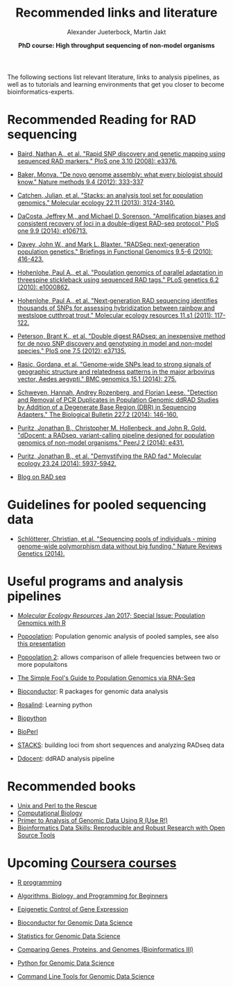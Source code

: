 #+LATEX_HEADER: \usepackage{grffile}

#+LATEX_HEADER: \definecolor{mintedbackground}{rgb}{0.95,0.95,0.95}

#+LATEX_HEADER: \usepackage[natbib=true,uniquelist=false,bibstyle=authoryear-comp,citestyle=authoryear-comp,sorting=nyt,sortcase=false,sortcites=true,minbibnames=6,maxbibnames=6,maxcitenames=2,hyperref=false,backref=false,backend=bibtex,isbn=false,url=false,doi=false,eprint=false,firstinits=true,terseinits=true,dashed=false,uniquename=false,uniquelist=false]{biblatex}
#+LATEX_HEADER: \addbibresource{/home/alj/Dropbox.personal/Dropbox/Literature/CompleteLiterature.bib}

# #+LATEX_HEADER:\bibliography{/home/alj/Dropbox.personal/Dropbox/Literature/CompleteLiterature.bib}


#+LATEX_HEADER: \usepackage[inline]{enumitem} 
# #+LATEX_HEADER: \setdescription{style=multiline,leftmargin=3cm,font=\normalfont}

#+LATEX_HEADER: \usepackage{xcolor}
#+LATEX_HEADER: \hypersetup{
#+LATEX_HEADER:    colorlinks,
#+LATEX_HEADER:    linkcolor={red!50!black},
#+LATEX_HEADER:    citecolor={blue!50!black},
#+LATEX_HEADER:    urlcolor={blue!80!black}
#+LATEX_HEADER:}


#+LATEX_HEADER: \usepackage{tikz,graphics,graphicx}

#+LATEX_HEADER: \usetikzlibrary{decorations.shapes,arrows,decorations.pathreplacing,decorations.pathmorphing,backgrounds}
#+LATEX_HEADER: \usetikzlibrary{decorations.pathmorphing}
#+LATEX_HEADER: \usetikzlibrary{shapes.geometric}

#+LATEX_HEADER:\usepackage{setspace}%% The linestretch
#+LATEX_HEADER:\singlespacing

#+LATEX_HEADER:\usepackage[format=hang,indention=0cm,singlelinecheck=true,justification=raggedright,labelfont={normalsize,bf},textfont={normalsize}]{caption} % 


#+LATEX_HEADER:\usepackage{vmargin}
#+LATEX_HEADER:\setpapersize{A4}
#+LATEX_HEADER:\setmarginsrb{2.5cm}{1cm}% links, oben
#+LATEX_HEADER:                                                {2.5cm}{2cm}% rechts, unten
#+LATEX_HEADER:                                                {12pt}{30pt}% Kopf: Höhe, Abstand
#+LATEX_HEADER:                                                {12pt}{30pt}% Fuß: Höhe, AB     
                                                

# #+LATEX_HEADER:\usepackage[babel,english=british]{csquotes}

# #+LATEX_HEADER:% English quotes are used.                                       

#+LATEX_HEADER: \usepackage{upquote}
                                        
# #+LATEX_HEADER:\usepackage[english]{babel}                                     

                                

#+LATEX_HEADER: %  use straight quotes when printing a command in minted

#+LATEX_HEADER: \AtBeginDocument{%
#+LATEX_HEADER: \def\PYZsq{\textquotesingle}%
#+LATEX_HEADER: }        

#+LATEX_HEADER: \setlength{\parindent}{0pt}
#+LATEX_HEADER: \setlength{\parskip}{\baselineskip}

#+LATEX_HEADER: \definecolor{mintedbackground}{rgb}{0.95,0.95,0.95}


#+TITLE: *Recommended links and literature* 
#+AUTHOR: Alexander Jueterbock, Martin Jakt
#+DATE: *PhD course: High throughput sequencing of non-model organisms*
#+EMAIL: University of Nordland, Norway

#+OPTIONS: toc:nil H:3 email:t author:t num:t creator:t

The following sections list relevant literature, links to analysis
pipelines, as well as to tutorials and learning environments that get
you closer to become bioinformatics-experts.

* Recommended Reading for RAD sequencing
- [[http://journals.plos.org/plosone/article?id=10.1371/journal.pone.0003376][Baird, Nathan A., et al. "Rapid SNP discovery and genetic mapping using sequenced RAD markers." PloS one 3.10 (2008): e3376.]]


- [[http://www.nature.com/nmeth/journal/v9/n4/full/nmeth.1935.html][Baker, Monya. "De novo genome assembly: what every biologist should know." Nature methods 9.4 (2012): 333-337]]


- [[http://onlinelibrary.wiley.com/doi/10.1111/mec.12354/abstract;jsessionid=259B878CB4F4CA43D108D850880842F7.f02t03?deniedAccessCustomisedMessage=&userIsAuthenticated=false][Catchen, Julian, et al. "Stacks: an analysis tool set for population genomics." Molecular ecology 22.11 (2013): 3124-3140.]]


- [[http://journals.plos.org/plosone/article?id=10.1371/journal.pone.0106713][DaCosta, Jeffrey M., and Michael D. Sorenson. "Amplification biases and consistent recovery of loci in a double-digest RAD-seq protocol." PloS one 9.9 (2014): e106713.]]


- [[http://bfg.oxfordjournals.org/content/9/5-6/416.short][Davey, John W., and Mark L. Blaxter. "RADSeq: next-generation population genetics." Briefings in Functional Genomics 9.5-6 (2010): 416-423.]]


- [[http://journals.plos.org/plosgenetics/article?id=10.1371/journal.pgen.1000862][Hohenlohe, Paul A., et al. "Population genomics of parallel adaptation in threespine stickleback using sequenced RAD tags." PLoS genetics 6.2 (2010): e1000862.]]


- [[http://onlinelibrary.wiley.com/doi/10.1111/j.1755-0998.2010.02967.x/abstract?deniedAccessCustomisedMessage=&userIsAuthenticated=false][Hohenlohe, Paul A., et al. "Next‐generation RAD sequencing identifies thousands of SNPs for assessing hybridization between rainbow and westslope cutthroat trout." Molecular ecology resources 11.s1 (2011): 117-122.]]


- [[http://journals.plos.org/plosone/article?id=10.1371/journal.pone.0037135#pone-0037135-g005][Peterson, Brant K., et al. "Double digest RADseq: an inexpensive method for de novo SNP discovery and genotyping in model and non-model species." PloS one 7.5 (2012): e37135.]]


- [[http://www.biomedcentral.com/1471-2164/15/275][Rasic, Gordana, et al. "Genome-wide SNPs lead to strong signals of geographic structure and relatedness patterns in the major arbovirus vector, Aedes aegypti." BMC genomics 15.1 (2014): 275.]]


- [[http://www.biolbull.org/content/227/2/146.short][Schweyen, Hannah, Andrey Rozenberg, and Florian Leese. "Detection and Removal of PCR Duplicates in Population Genomic ddRAD Studies by Addition of a Degenerate Base Region (DBR) in Sequencing Adapters." The Biological Bulletin 227.2 (2014): 146-160.]]


- [[https://peerj.com/articles/431/][Puritz, Jonathan B., Christopher M. Hollenbeck, and John R. Gold. "dDocent: a RADseq, variant-calling pipeline designed for population genomics of non-model organisms." PeerJ 2 (2014): e431.]]


- [[http://onlinelibrary.wiley.com/doi/10.1111/mec.12965/full][Puritz, Jonathan B., et al. "Demystifying the RAD fad." Molecular ecology 23.24 (2014): 5937-5942.]]


- [[http://ngs-expert.com/tag/rad-seq/][Blog on RAD seq]]

* Guidelines for pooled sequencing data
- [[http://www.nature.com/nrg/journal/v15/n11/full/nrg3803.html][Schlötterer, Christian, et al. "Sequencing pools of individuals - mining genome-wide polymorphism data without big funding." Nature Reviews Genetics (2014).]]

* Useful programs and analysis pipelines

- [[http://onlinelibrary.wiley.com/doi/10.1111/men.2017.17.issue-1/issuetoc][/Molecular Ecology Resources/ Jan 2017; Special Issue: Population Genomics with R]]

- [[http://code.google.com/p/popoolation/][Popoolation]]: Population genomic analysis of pooled samples, see also [[http://drrobertkofler.wikispaces.com/file/view/pooledAnalysis_part1.pdf/489488280/pooledAnalysis_part1.pdf][this presentation]]


- [[http://code.google.com/p/popoolation2/][Popoolation 2]]: allows comparison of allele frequencies between two or more populaitons


- [[http://sfg.stanford.edu/guide.html][The Simple Fool's Guide to Population Genomics via RNA-Seq]]


- [[http://www.bioconductor.org/][Bioconductor]]: R packages for genomic data analysis


- [[http://rosalind.info/problems/locations/][Rosalind]]: Learning python


- [[http://biopython.org/wiki/Main_Page][Biopython]]


- [[http://www.bioperl.org/wiki/Main_Page][BioPerl]]


- [[http://creskolab.uoregon.edu/stacks/][STACKS]]: building loci from short sequences and analyzing RADseq data


- [[https://ddocent.wordpress.com/ddocent-pipeline-user-guide/][Ddocent]]: ddRAD analysis pipeline

* Recommended books
- [[http://unixandperl.com/][Unix and Perl to the Rescue]]
- [[http://www.staff.hs-mittweida.de/~wuenschi/doku.php?id=rwbook2][Computational Biology]]
- [[https://www.amazon.com/Primer-Analysis-Genomic-Data-Using/dp/331914474X/ref=sr_1_1?ie=UTF8&qid=1491488356&sr=8-1&keywords=primer+to+analysis+of+genomic+data+using+r][Primer to Analysis of Genomic Data Using R (Use R!)]]
- [[https://www.amazon.com/Bioinformatics-Data-Skills-Reproducible-Research/dp/1449367372/ref=sr_1_1?ie=UTF8&qid=1491488394&sr=8-1&keywords=bioinformatics+data+skills][Bioinformatics Data Skills: Reproducible and Robust Research with Open Source Tools]]

* Upcoming [[https://www.coursera.org/][Coursera courses]]
- [[https://www.coursera.org/course/rprog][R programming]]


- [[https://www.coursera.org/course/algobioprogramming][Algorithms, Biology, and Programming for Beginners]]


- [[https://www.coursera.org/course/epigenetics][Epigenetic Control of Gene Expression]]


- [[https://www.coursera.org/course/genbioconductor][Bioconductor for Genomic Data Science]]


- [[https://www.coursera.org/course/genstats][Statistics for Genomic Data Science]]


- [[https://www.coursera.org/course/comparinggenomes][Comparing Genes, Proteins, and Genomes (Bioinformatics III)]]


- [[https://www.coursera.org/course/genpython][Python for Genomic Data Science]]


- [[https://www.coursera.org/course/gencommand][Command Line Tools for Genomic Data Science]]


